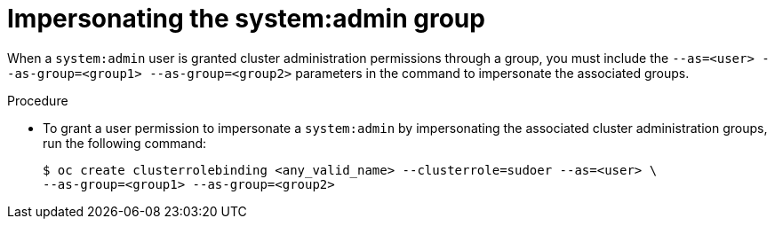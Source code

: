 // Module included in the following assemblies:
//
// * users_and_roles/impersonating-system-admin.adoc

[id="impersonation-system-admin-group_{context}"]
= Impersonating the system:admin group


When a `system:admin` user is granted cluster administration permissions through a group, you must include the
`--as=<user> --as-group=<group1> --as-group=<group2>` parameters in the command to impersonate the associated groups.

.Procedure

* To grant a user permission to impersonate a `system:admin` by impersonating the associated cluster administration groups,
run the following command:
+
[source,terminal]
----
$ oc create clusterrolebinding <any_valid_name> --clusterrole=sudoer --as=<user> \
--as-group=<group1> --as-group=<group2>
----
